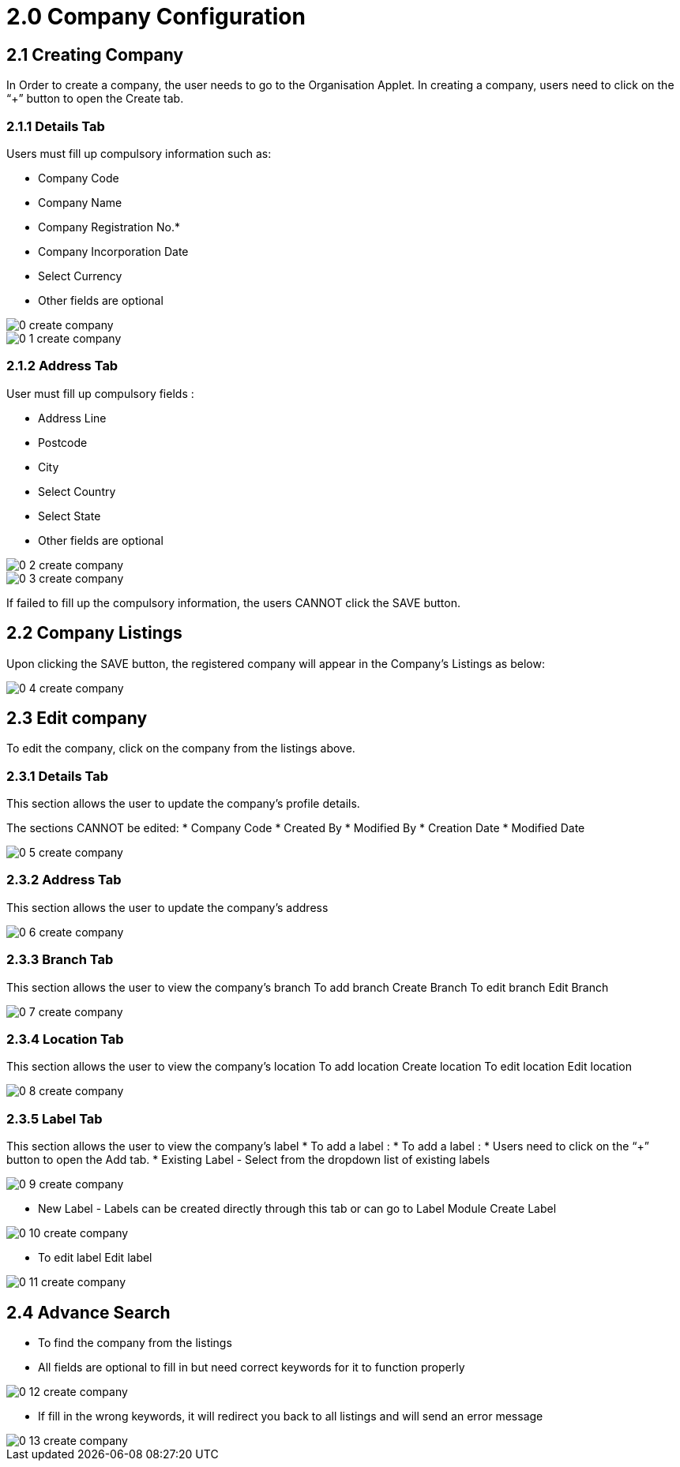 = 2.0 Company Configuration

== 2.1 Creating Company 

In Order to create a company, the user needs to go to the Organisation Applet.
In creating a company, users need to click on the “+” button to open the Create tab.

=== 2.1.1 Details Tab

Users must fill up compulsory information such as:

* Company Code
* Company Name
* Company Registration No.*
* Company Incorporation Date
* Select Currency
* Other fields are optional

image::0-create-company.png[align = center]


image::0-1-create-company.png[align = center]

=== 2.1.2 Address Tab

User must fill up compulsory fields :

* Address Line
* Postcode
* City
* Select Country
* Select State
* Other fields are optional


image::0-2-create-company.png[align = center]


image::0-3-create-company.png[align = center]

If failed to fill up the compulsory information, the users CANNOT click the SAVE button.

== 2.2 Company Listings 

Upon clicking the SAVE button, the registered company will appear in the Company’s Listings as below:


image::0-4-create-company.png[align = center]

== 2.3 Edit company 

To edit the company, click on the company from the listings above.

=== 2.3.1 Details Tab

This section allows the user to update the company’s profile details. 

The sections CANNOT be edited:
* Company Code
* Created By
* Modified By
* Creation Date
* Modified Date


image::0-5-create-company.png[align = center]

=== 2.3.2 Address Tab

This section allows the user to update the company’s address



image::0-6-create-company.png[align = center]



=== 2.3.3 Branch Tab

This section allows the user to view the company’s branch
To add branch Create Branch
To edit branch Edit Branch

image::0-7-create-company.png[align = center]

=== 2.3.4 Location Tab

This section allows the user to view the company’s location
To add location Create location
To edit location Edit location



image::0-8-create-company.png[align = center]



=== 2.3.5 Label Tab

This section allows the user to view the company’s label
* To add a label :
* To add a label :
* Users need to click on the “+” button to open the Add tab.
* Existing Label - Select from the dropdown list of existing labels


image::0-9-create-company.png[align = center]

* New Label - Labels can be created directly through this tab or can go to Label Module Create Label



image::0-10-create-company.png[align = center]


* To edit label Edit label



image::0-11-create-company.png[align = center]

== 2.4 Advance Search 

* To find the company from the listings
* All fields are optional to fill in but need correct keywords for it to function properly


image::0-12-create-company.png[align = center]

* If fill in the wrong keywords, it will redirect you back to all listings and will send an error message

image::0-13-create-company.png[align = center]

